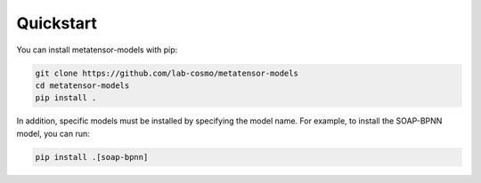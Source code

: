 Quickstart
==========

You can install metatensor-models with pip:

.. code-block:: bash
    
    git clone https://github.com/lab-cosmo/metatensor-models
    cd metatensor-models
    pip install .


In addition, specific models must be installed by specifying the model name.
For example, to install the SOAP-BPNN model, you can run:

.. code-block:: bash

    pip install .[soap-bpnn]
